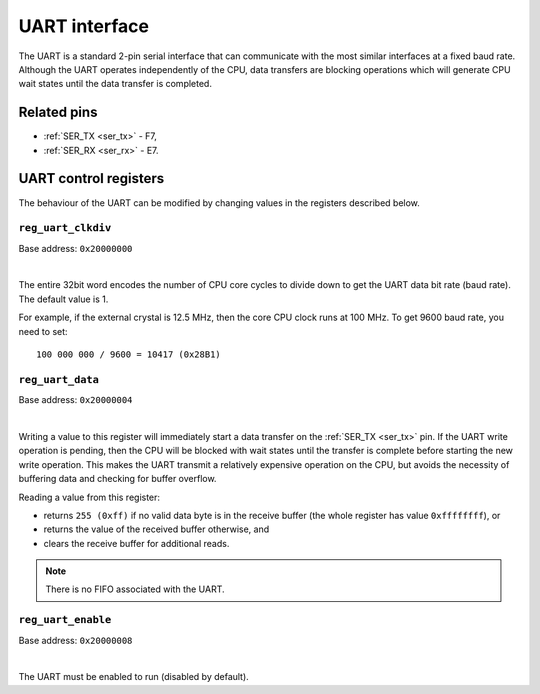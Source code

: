 .. raw:: html

   <!---
   # SPDX-FileCopyrightText: 2020 Efabless Corporation
   #
   # Licensed under the Apache License, Version 2.0 (the "License");
   # you may not use this file except in compliance with the License.
   # You may obtain a copy of the License at
   #
   #      http://www.apache.org/licenses/LICENSE-2.0
   #
   # Unless required by applicable law or agreed to in writing, software
   # distributed under the License is distributed on an "AS IS" BASIS,
   # WITHOUT WARRANTIES OR CONDITIONS OF ANY KIND, either express or implied.
   # See the License for the specific language governing permissions and
   # limitations under the License.
   #
   # SPDX-License-Identifier: Apache-2.0
   -->

UART interface
==============

The UART is a standard 2-pin serial interface that can communicate with the most similar interfaces at a fixed baud rate.
Although the UART operates independently of the CPU, data transfers are blocking operations which will generate CPU wait states until the data transfer is completed.

Related pins
------------

* :ref:`SER_TX <ser_tx>` - F7,
* :ref:`SER_RX <ser_rx>` - E7.

UART control registers
----------------------

The behaviour of the UART can be modified by changing values in the registers described below.

.. _reg_uart_clkdiv:

``reg_uart_clkdiv``
~~~~~~~~~~~~~~~~~~~

Base address: ``0x20000000``

.. wavedrom::

     { "reg": [
         {"name": "UART clock divider", "bits": 32}]
     }

|

The entire 32bit word encodes the number of CPU core cycles to divide down to get the UART data bit rate (baud rate).
The default value is 1.

For example, if the external crystal is 12.5 MHz, then the core CPU clock runs at 100 MHz.
To get 9600 baud rate, you need to set::

    100 000 000 / 9600 = 10417 (0x28B1)

.. _reg_uart_data:

``reg_uart_data``
~~~~~~~~~~~~~~~~~

Base address: ``0x20000004``

.. wavedrom::

     { "reg": [
         {"name": "UART data", "bits": 8},
         {"name": "(unused, value is 0x0)", "type": 1, "bits": 24}]
     }

|

Writing a value to this register will immediately start a data transfer on the :ref:`SER_TX <ser_tx>` pin.
If the UART write operation is pending, then the CPU will be blocked with wait states until the transfer is complete before starting the new write operation.
This makes the UART transmit a relatively expensive operation on the CPU, but avoids the necessity of buffering data and checking for buffer overflow.

Reading a value from this register:

* returns ``255 (0xff)`` if no valid data byte is in the receive buffer (the whole register has value ``0xffffffff``), or
* returns the value of the received buffer otherwise, and
* clears the receive buffer for additional reads.

.. note:: There is no FIFO associated with the UART.

.. _reg_uart_enable:

``reg_uart_enable``
~~~~~~~~~~~~~~~~~~~

Base address: ``0x20000008``

.. wavedrom::

     { "reg": [
         {"name": "UART enable", "bits": 8},
         {"name": "(unused, value is 0x0)", "type": 1, "bits": 24}]
     }

|

The UART must be enabled to run (disabled by default).
